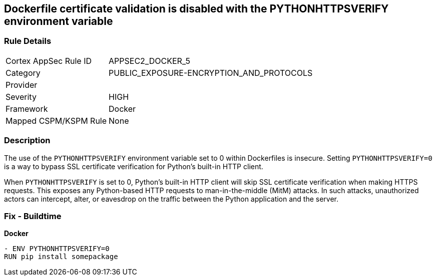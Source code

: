 == Dockerfile certificate validation is disabled with the PYTHONHTTPSVERIFY environment variable


=== Rule Details

[cols="1,3"]
|===
|Cortex AppSec Rule ID |APPSEC2_DOCKER_5
|Category |PUBLIC_EXPOSURE-ENCRYPTION_AND_PROTOCOLS
|Provider |
|Severity |HIGH
|Framework |Docker
|Mapped CSPM/KSPM Rule |None
|===


=== Description 


The use of the `PYTHONHTTPSVERIFY` environment variable set to 0 within Dockerfiles is insecure. Setting `PYTHONHTTPSVERIFY=0` is a way to bypass SSL certificate verification for Python's built-in HTTP client.

When `PYTHONHTTPSVERIFY` is set to 0, Python's built-in HTTP client will skip SSL certificate verification when making HTTPS requests. This exposes any Python-based HTTP requests to man-in-the-middle (MitM) attacks. In such attacks, unauthorized actors can intercept, alter, or eavesdrop on the traffic between the Python application and the server.


=== Fix - Buildtime

*Docker*

[source,dockerfile]
----
- ENV PYTHONHTTPSVERIFY=0
RUN pip install somepackage
----


